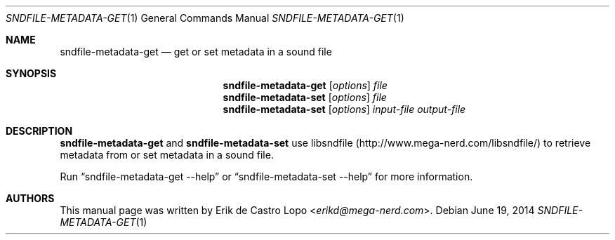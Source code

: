 .Dd "June 19, 2014"
.Dt SNDFILE-METADATA-GET 1
.Os
.Sh NAME
.Nm sndfile-metadata-get
.Nd get or set metadata in a sound file
.Sh SYNOPSIS
.Nm sndfile-metadata-get
.Op Ar options
.\"FIXME add the details here
.Ar file
.Nm sndfile-metadata-set
.Op Ar options
.\"FIXME add the details here
.Ar file
.Nm sndfile-metadata-set
.Op Ar options
.\"FIXME add the details here
.Ar input-file
.Ar output-file
.Sh DESCRIPTION
.Nm sndfile-metadata-get
and
.Nm sndfile-metadata-set
use libsndfile
.Pq Lk http://www.mega-nerd.com/libsndfile/
to retrieve metadata from or set metadata in a sound file.
.Pp
Run
.Dq sndfile-metadata-get --help
or
.Dq sndfile-metadata-set --help
for more information.
.Sh AUTHORS
This manual page was written by
.An Erik de Castro Lopo Aq Mt erikd@mega-nerd.com .
